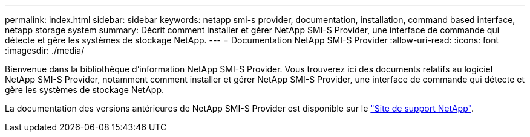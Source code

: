 ---
permalink: index.html 
sidebar: sidebar 
keywords: netapp smi-s provider, documentation, installation, command based interface, netapp storage system 
summary: Décrit comment installer et gérer NetApp SMI-S Provider, une interface de commande qui détecte et gère les systèmes de stockage NetApp. 
---
= Documentation NetApp SMI-S Provider
:allow-uri-read: 
:icons: font
:imagesdir: ./media/


Bienvenue dans la bibliothèque d'information NetApp SMI-S Provider. Vous trouverez ici des documents relatifs au logiciel NetApp SMI-S Provider, notamment comment installer et gérer NetApp SMI-S Provider, une interface de commande qui détecte et gère les systèmes de stockage NetApp.

La documentation des versions antérieures de NetApp SMI-S Provider est disponible sur le https://mysupport.netapp.com/documentation/productlibrary/index.html?productID=62215["Site de support NetApp"^].
